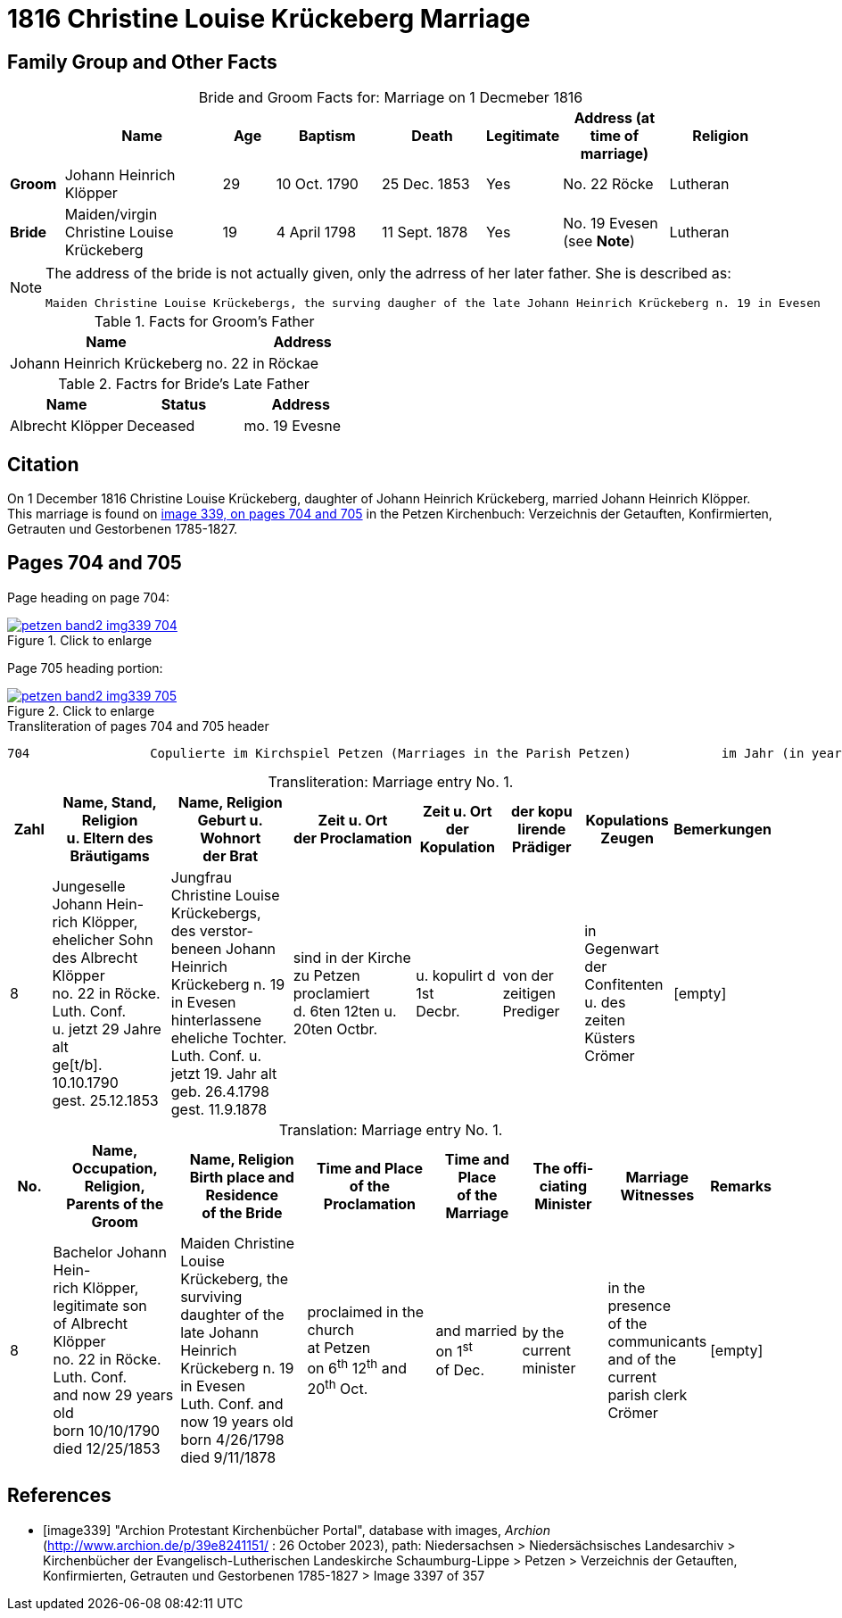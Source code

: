 = 1816 Christine Louise Krückeberg Marriage
:page-role: doc-width

== Family Group and Other Facts

[caption="Bride and Groom Facts for: "]
.Marriage on 1 Decmeber 1816
[cols="1,3,1,2,2,1,2,2",options="header"]
|===
|        | Name     |Age|Baptism|Death| Legitimate| Address (at time of marriage) | Religion

| *Groom*|Johann Heinrich Klöpper|29|10 Oct. 1790|25 Dec. 1853|Yes|No. 22 Röcke|Lutheran

| *Bride*|Maiden/virgin Christine Louise Krückeberg|19|4 April 1798|11 Sept. 1878|Yes|No. 19 Evesen +
(see **Note**)|Lutheran
|===

[NOTE]
====
The address of the bride is not actually given, only the adrress of her later father. She is described as:
....
Maiden Christine Louise Krückebergs, the surving daugher of the late Johann Heinrich Krückeberg n. 19 in Evesen
....
====

.Facts for Groom's Father
[%header]
|===
|Name|Address

|Johann Heinrich Krückeberg|no. 22 in Röckae
|===

.Factrs for Bride's Late Father
[%header]
|===
|Name|Status|Address

|Albrecht Klöpper|Deceased|mo. 19 Evesne
|===


== Citation

On 1 December 1816 Christine Louise Krückeberg, daughter of Johann Heinrich
Krückeberg, married Johann Heinrich Klöpper.
This marriage is found on <<image339, image 339, on pages 704 and 705>> in the
Petzen Kirchenbuch: Verzeichnis der Getauften, Konfirmierten, Getrauten und
Gestorbenen 1785-1827.

== Pages 704 and 705

Page heading on page 704:

image::petzen-band2-img339-704.jpg[align=left,title="Click to enlarge",link=self]

Page 705 heading portion:

image::petzen-band2-img339-705.jpg[align=left,title="Click to enlarge",link=self]

[,text]
.Transliteration of pages 704 and 705 header
----
704                Copulierte im Kirchspiel Petzen (Marriages in the Parish Petzen)            im Jahr (in year) 1816                      705
----

[caption="Transliteration: "]
.Marriage entry No. 1.
[%header,cols="1,3,3,3,2,2,2,1",frame="none"]
|===
|Zahl |Name, Stand, Religion +
u. Eltern des Bräutigams |Name, Religion +
Geburt u. Wohnort +
der Brat |Zeit u. Ort + 
der Proclamation |Zeit u. Ort +
der Kopulation |der kopu +
lirende +
Prädiger |Kopulations +
Zeugen |Bemerkungen

|8
|Jungeselle Johann Hein- +
rich Klöpper, ehelicher Sohn +
des Albrecht Klöpper +
no. 22 in Röcke. Luth. Conf. +
u. jetzt 29 Jahre alt +
ge[t/b]. 10.10.1790 +
gest. 25.12.1853
|Jungfrau Christine Louise +
Krückebergs, des verstor- +
beneen Johann Heinrich +
Krückeberg n. 19 in Evesen +
hinterlassene eheliche Tochter. +
Luth. Conf. u. jetzt 19. Jahr alt +
geb. 26.4.1798 +
gest. 11.9.1878
|sind in der Kirche +
zu Petzen proclamiert +
d. 6ten 12ten u. 20ten Octbr.
|u. kopulirt d 1st +
Decbr.
|von der zeitigen +
Prediger
|in Gegenwart +
der Confitenten +
u. des zeiten +
Küsters Crömer
|[empty]
|===

[caption="Translation: "]
.Marriage entry No. 1.
[%header,cols="1,3,3,3,2,2,2,1",frame="none"]
|===
|No. |Name, Occupation, Religion, +
Parents of the Groom |Name, Religion +
Birth place and Residence +
of the Bride |Time and Place +
of the Proclamation |Time and Place +
of the Marriage |The offi- +
ciating Minister |Marriage Witnesses |Remarks

|8
|Bachelor Johann Hein- +
rich Klöpper, legitimate son +
of Albrecht Klöpper +
no. 22 in Röcke. Luth. Conf. +
and now 29 years old +
born 10/10/1790 +
died 12/25/1853
|Maiden Christine Louise +
Krückeberg, the surviving +
daughter of the late Johann +
Heinrich Krückeberg n. 19 in Evesen +
Luth. Conf. and now 19 years old +
born 4/26/1798 +
died 9/11/1878
|proclaimed in the church +
at Petzen +
on 6^th^ 12^th^ and 20^th^ Oct.
|and married on 1^st^ +
of Dec.
|by the current +
minister
|in the presence +
of the communicants +
and of the current +
parish clerk Crömer
|[empty]
|===



[bibliography]
== References

* [[[image339]]] "Archion Protestant Kirchenbücher Portal", database with images, _Archion_ (http://www.archion.de/p/39e8241151/ : 26 October 2023), path: Niedersachsen > Niedersächsisches Landesarchiv > Kirchenbücher der Evangelisch-Lutherischen
 Landeskirche Schaumburg-Lippe > Petzen > Verzeichnis der Getauften, Konfirmierten, Getrauten und Gestorbenen 1785-1827 > Image 3397 of 357

